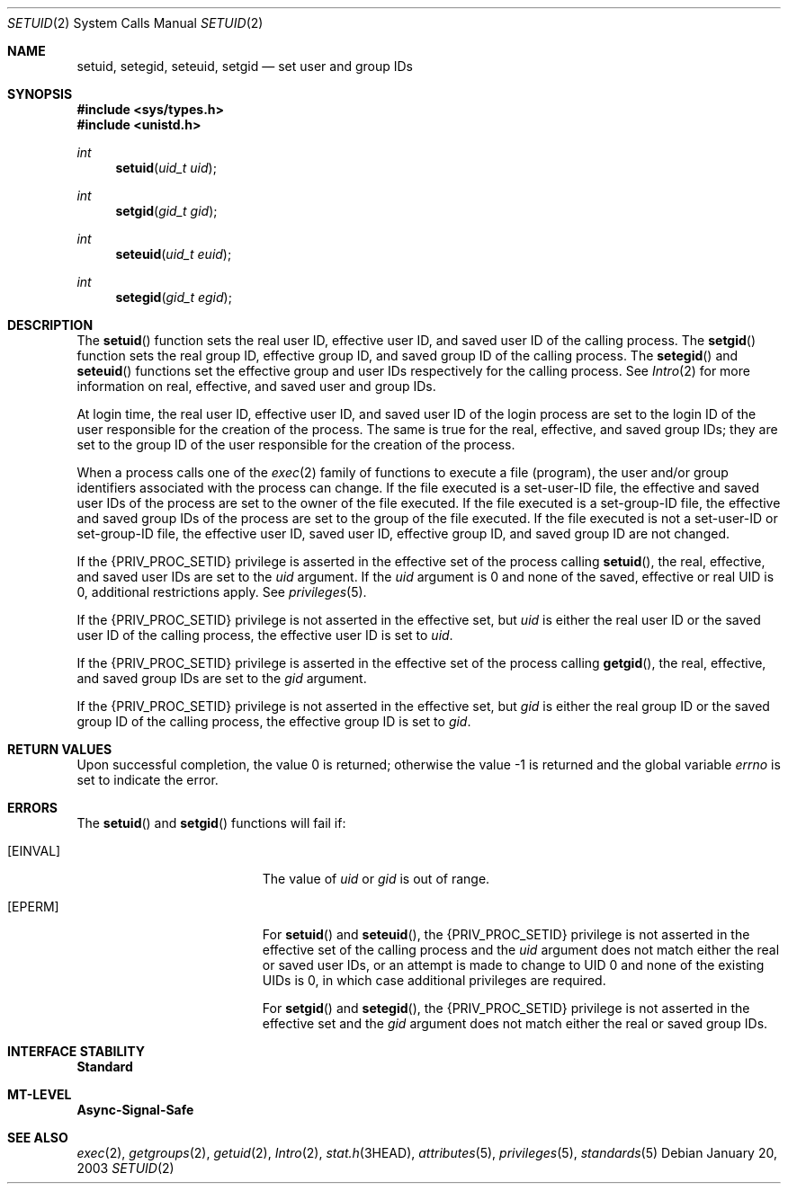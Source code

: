 .\"
.\" The contents of this file are subject to the terms of the
.\" Common Development and Distribution License (the "License").
.\" You may not use this file except in compliance with the License.
.\"
.\" You can obtain a copy of the license at usr/src/OPENSOLARIS.LICENSE
.\" or http://www.opensolaris.org/os/licensing.
.\" See the License for the specific language governing permissions
.\" and limitations under the License.
.\"
.\" When distributing Covered Code, include this CDDL HEADER in each
.\" file and include the License file at usr/src/OPENSOLARIS.LICENSE.
.\" If applicable, add the following below this CDDL HEADER, with the
.\" fields enclosed by brackets "[]" replaced with your own identifying
.\" information: Portions Copyright [yyyy] [name of copyright owner]
.\"
.\"
.\" Copyright 1989 AT&T
.\" Copyright (c) 2003, Sun Microsystems, Inc. All Rights Reserved
.\"
.Dd January 20, 2003
.Dt SETUID 2
.Os
.Sh NAME
.Nm setuid , setegid , seteuid , setgid
.Nd set user and group IDs
.Sh SYNOPSIS
.In sys/types.h
.In unistd.h
.Ft int
.Fn setuid "uid_t uid"
.Ft int
.Fn setgid "gid_t gid"
.Ft int
.Fn seteuid "uid_t euid"
.Ft int
.Fn setegid "gid_t egid"
.Sh DESCRIPTION
The
.Fn setuid
function sets the real user ID, effective user ID, and saved user ID of the
calling process.
The
.Fn setgid
function sets the real group ID, effective group ID, and saved group ID of the
calling process.
The
.Fn setegid
and
.Fn seteuid
functions set the effective group and user IDs respectively for the calling
process.
See
.Xr Intro 2
for more information on real, effective, and saved user and group IDs.
.Pp
At login time, the real user ID, effective user ID, and saved user ID of the
login process are set to the login ID of the user responsible for the creation
of the process.
The same is true for the real, effective, and saved group IDs; they are set to
the group ID of the user responsible for the creation of the process.
.Pp
When a process calls one of the
.Xr exec 2
family of functions to execute a file (program), the user and/or group
identifiers associated with the process can change.
If the file executed is a set-user-ID file, the effective and saved user IDs of
the process are set to the owner of the file executed.
If the file executed is a set-group-ID file, the effective and saved group IDs
of the process are set to the group of the file executed.
If the file executed is not a set-user-ID or set-group-ID file, the effective
user ID, saved user ID, effective group ID, and saved group ID are not changed.
.Pp
If the
.Brq Dv PRIV_PROC_SETID
privilege is asserted in the effective set of the process calling
.Fn setuid ,
the real, effective, and saved user IDs are set to the
.Fa uid
argument.
If the
.Fa uid
argument is 0 and none of the saved, effective or real UID is 0, additional
restrictions apply.
See
.Xr privileges 5 .
.Pp
If the
.Brq Dv PRIV_PROC_SETID
privilege is not asserted in the effective set, but
.Fa uid
is either the real user ID or the saved user ID of the calling process, the
effective user ID is set to
.Fa uid .
.Pp
If the
.Brq Dv PRIV_PROC_SETID
privilege is asserted in the effective set of
the process calling
.Fn getgid ,
the real, effective, and saved group IDs
are set to the
.Fa gid
argument.
.Pp
If the
.Brq Dv PRIV_PROC_SETID
privilege is not asserted in the effective set,
but
.Fa gid
is either the real group ID or the saved group ID of the calling
process, the effective group ID is set to
.Fa gid .
.Sh RETURN VALUES
.Rv -std
.Sh ERRORS
The
.Fn setuid
and
.Fn setgid
functions will fail if:
.Bl -tag -width Er
.It Bq Er EINVAL
The value of
.Fa uid
or
.Fa gid
is out of range.
.It Bq Er EPERM
For
.Fn setuid
and
.Fn seteuid ,
the
.Brq Dv PRIV_PROC_SETID
privilege is not asserted in the effective set of the calling process and the
.Fa uid
argument does not match either the real or saved user IDs, or an attempt is
made to change to UID 0 and none of the existing UIDs is 0, in which case
additional privileges are required.
.Pp
For
.Fn setgid
and
.Fn setegid ,
the
.Brq Dv PRIV_PROC_SETID
privilege is not asserted in the effective set and the
.Fa gid
argument does not match either the real or saved group IDs.
.El
.Sh INTERFACE STABILITY
.Sy Standard
.Sh MT-LEVEL
.Sy Async-Signal-Safe
.Sh SEE ALSO
.Xr exec 2 ,
.Xr getgroups 2 ,
.Xr getuid 2 ,
.Xr Intro 2 ,
.Xr stat.h 3HEAD ,
.Xr attributes 5 ,
.Xr privileges 5 ,
.Xr standards 5
